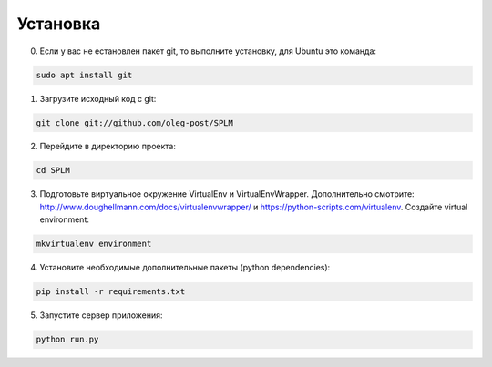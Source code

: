 .. highlight:: shell

============
Установка
============
0) Если у вас не естановлен пакет git, то выполните установку, для Ubuntu это команда:

.. code-block:: console

    sudo apt install git


1) Загрузите исходный код с git:

.. code-block:: console

    git clone git://github.com/oleg-post/SPLM

2) Перейдите в директорию проекта:

.. code-block:: console

    cd SPLM

3) Подготовьте виртуальное окружение VirtualEnv и VirtualEnvWrapper. Дополнительно смотрите: http://www.doughellmann.com/docs/virtualenvwrapper/ и https://python-scripts.com/virtualenv. Создайте virtual environment:

.. code-block:: console

    mkvirtualenv environment

4) Установите необходимые дополнительные пакеты (python dependencies):

.. code-block:: console

    pip install -r requirements.txt

5) Запустите сервер приложения:

.. code-block:: console

    python run.py
